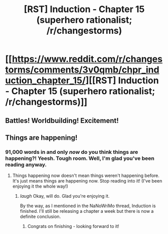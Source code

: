 #+TITLE: [RST] Induction - Chapter 15 (superhero rationalist; /r/changestorms)

* [[https://www.reddit.com/r/changestorms/comments/3v0qmb/chpr_induction_chapter_15/][[RST] Induction - Chapter 15 (superhero rationalist; /r/changestorms)]]
:PROPERTIES:
:Author: eaglejarl
:Score: 7
:DateUnix: 1448990642.0
:DateShort: 2015-Dec-01
:END:

** Battles! Worldbuilding! Excitement!
:PROPERTIES:
:Author: eaglejarl
:Score: 2
:DateUnix: 1448990718.0
:DateShort: 2015-Dec-01
:END:


** Things are happening!
:PROPERTIES:
:Author: brandalizing
:Score: 2
:DateUnix: 1448999391.0
:DateShort: 2015-Dec-01
:END:

*** 91,000 words in and only /now/ do you think things are happening?! Yeesh. Tough room. Well, I'm glad you've been reading anyway.
:PROPERTIES:
:Author: eaglejarl
:Score: 1
:DateUnix: 1449004528.0
:DateShort: 2015-Dec-02
:END:

**** Things happening now doesn't mean things weren't happening before. It's just means things are happening now. Stop reading into it! (I've been enjoying it the whole way!)
:PROPERTIES:
:Author: brandalizing
:Score: 2
:DateUnix: 1449006418.0
:DateShort: 2015-Dec-02
:END:

***** /laugh/ Okay, will do. Glad you're enjoying it.

By the way, as I mentioned in the NaNoWriMo thread, Induction is finished. I'll still be releasing a chapter a week but there is now a definite conclusion.
:PROPERTIES:
:Author: eaglejarl
:Score: 2
:DateUnix: 1449006739.0
:DateShort: 2015-Dec-02
:END:

****** Congrats on finishing - looking forward to it!
:PROPERTIES:
:Author: brandalizing
:Score: 1
:DateUnix: 1449006925.0
:DateShort: 2015-Dec-02
:END:

